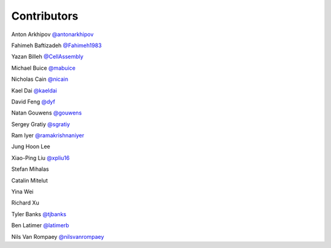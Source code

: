 Contributors
============

Anton Arkhipov `@antonarkhipov <http://github.com/antonarkhipov>`__

Fahimeh Baftizadeh `@Fahimeh1983 <http://github.com/Fahimeh1983>`__

Yazan Billeh `@CellAssembly <http://github.com/CellAssembly>`__

Michael Buice `@mabuice <http://github.com/mabuice>`__

Nicholas Cain `@nicain <http://github.com/nicain>`__

Kael Dai `@kaeldai <http://github.com/kaeldai>`__

David Feng `@dyf <http://github.com/dyf>`__

Natan Gouwens `@gouwens <http://github.com/gouwens>`__

Sergey Gratiy `@sgratiy <http://github.com/sgratiy>`__

Ram Iyer `@ramakrishnaniyer <http://github.com/ramakrishnaniyer>`__

Jung Hoon Lee

Xiao-Ping Liu `@xpliu16 <http://github.com/xpliu16>`__

Stefan Mihalas

Catalin Mitelut

Yina Wei

Richard Xu

Tyler Banks `@tjbanks <http://github.com/tjbanks>`__

Ben Latimer `@latimerb <https://github.com/latimerb>`__

Nils Van Rompaey `@nilsvanrompaey <https://github.com/nilsvanrompaey>`__
